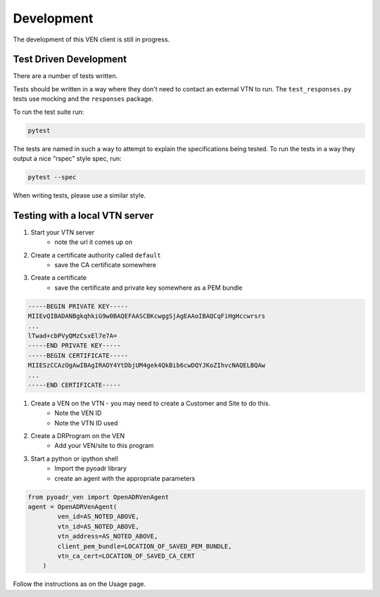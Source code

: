Development
===========

The development of this VEN client is still in progress.

Test Driven Development
-----------------------
There are a number of tests written.

Tests should be written in a way where they don't need to contact an external VTN to run.
The ``test_responses.py`` tests use mocking and the ``responses`` package.

To run the test suite run:

.. code-block:: bash

    pytest

The tests are named in such a way to attempt to explain the specifications being tested.
To run the tests in a way they output a nice "rspec" style spec, run:

.. code-block:: bash

    pytest --spec

When writing tests, please use a similar style.


Testing with a local VTN server
-------------------------------

#. Start your VTN server
    * note the url it comes up on

#. Create a certificate authority called ``default``
    * save the CA certificate somewhere
#. Create a certificate
    * save the certificate and private key somewhere as a PEM bundle

.. code-block:: bash

    -----BEGIN PRIVATE KEY-----
    MIIEvQIBADANBgkqhkiG9w0BAQEFAASCBKcwggSjAgEAAoIBAQCqFiHgHccwrsrs
    ...
    lTwad+cbPVyQMzCsxEl7e7A=
    -----END PRIVATE KEY-----
    -----BEGIN CERTIFICATE-----
    MIIESzCCAzOgAwIBAgIRAOY4YtDbjUM4gek4QkBib6cwDQYJKoZIhvcNAQELBQAw
    ...
    -----END CERTIFICATE-----


#. Create a VEN on the VTN - you may need to create a Customer and Site to do this.
    * Note the VEN ID
    * Note the VTN ID used

#. Create a DRProgram on the VEN
    * Add your VEN/site to this program

#. Start a python or ipython shell
    * Import the pyoadr library
    * create an agent with the appropriate parameters

.. code-block:: python

    from pyoadr_ven import OpenADRVenAgent
    agent = OpenADRVenAgent(
            ven_id=AS_NOTED_ABOVE,
            vtn_id=AS_NOTED_ABOVE,
            vtn_address=AS_NOTED_ABOVE,
            client_pem_bundle=LOCATION_OF_SAVED_PEM_BUNDLE,
            vtn_ca_cert=LOCATION_OF_SAVED_CA_CERT
        )


Follow the instructions as on the Usage page.
